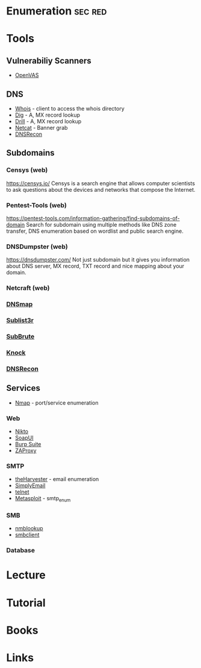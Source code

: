 #+TAGS: sec red


* Enumeration                                                       :sec:red:
* Tools
** Vulnerabiliy Scanners
- [[file://home/crito/org/tech/security/security_tools/openvas.org][OpenVAS]]

** DNS
- [[file://home/crito/org/tech/cmds/whois.org][Whois]] - client to access the whois directory
- [[file://home/crito/org/tech/cmds/dig.org][Dig]] - A, MX record lookup
- [[file://home/crito/org/tech/cmds/drill.org][Drill]] - A, MX record lookup
- [[file://home/crito/org/tech/cmds/netcat.org][Netcat]] - Banner grab
- [[file://home/crito/org/tech/security/security_tools/dnsrecon.org][DNSRecon]]

** Subdomains
*** Censys (web)
https://censys.io/
Censys is a search engine that allows computer scientists to ask questions about the devices and networks that compose the Internet.

*** Pentest-Tools (web)
https://pentest-tools.com/information-gathering/find-subdomains-of-domain
Search for subdomain using multiple methods like DNS zone transfer, DNS enumeration based on wordlist and public search engine.

*** DNSDumpster (web)
https://dnsdumpster.com/
Not just subdomain but it gives you information about DNS server, MX record, TXT record and nice mapping about your domain.

*** Netcraft (web)

*** [[file://home/crito/org/tech/security/security_tools/dnsmap.org][DNSmap]]
*** [[file://home/crito/org/tech/security/security_tools/sublist3r.org][Sublist3r]]
*** [[file://home/crito/org/tech/security/security_tools/subbrute.org][SubBrute]]
*** [[file://home/crito/org/tech/security/security_tools/knock.org][Knock]]
*** [[file://home/crito/org/tech/security/security_tools/dnsrecon.org][DNSRecon]]

** Services
- [[file://home/crito/org/tech/security/security_tools/nmap.org][Nmap]] - port/service enumeration
*** Web
- [[file://home/crito/org/tech/security/security_tools/nikto.org][Nikto]]
- [[file://home/crito/org/tech/security/security_tools/soapui.org][SoapUI]]
- [[file://home/crito/org/tech/security/security_tools/burp_suite.org][Burp Suite]]
- [[file://home/crito/org/tech/security/security_tools/zaproxy.org][ZAProxy]]

*** SMTP
- [[file://home/crito/org/tech/security/security_tools/theharvester.org][theHarvester]] - email enumeration
- [[file://home/crito/org/tech/security/security_tools/simplyemail.org][SimplyEmail]]
- [[file://home/crito/org/tech/cmds/telnet.org][telnet]]
- [[file://home/crito/org/tech/security/security_tools/metasploit.org][Metasploit]] - smtp_enum 

*** SMB
- [[file://home/crito/org/tech/cmds/nmblookup.org][nmblookup]]
- [[file://home/crito/org/tech/cmds/smbclient.org][smbclient]]

*** Database

* Lecture
* Tutorial
* Books
* Links
